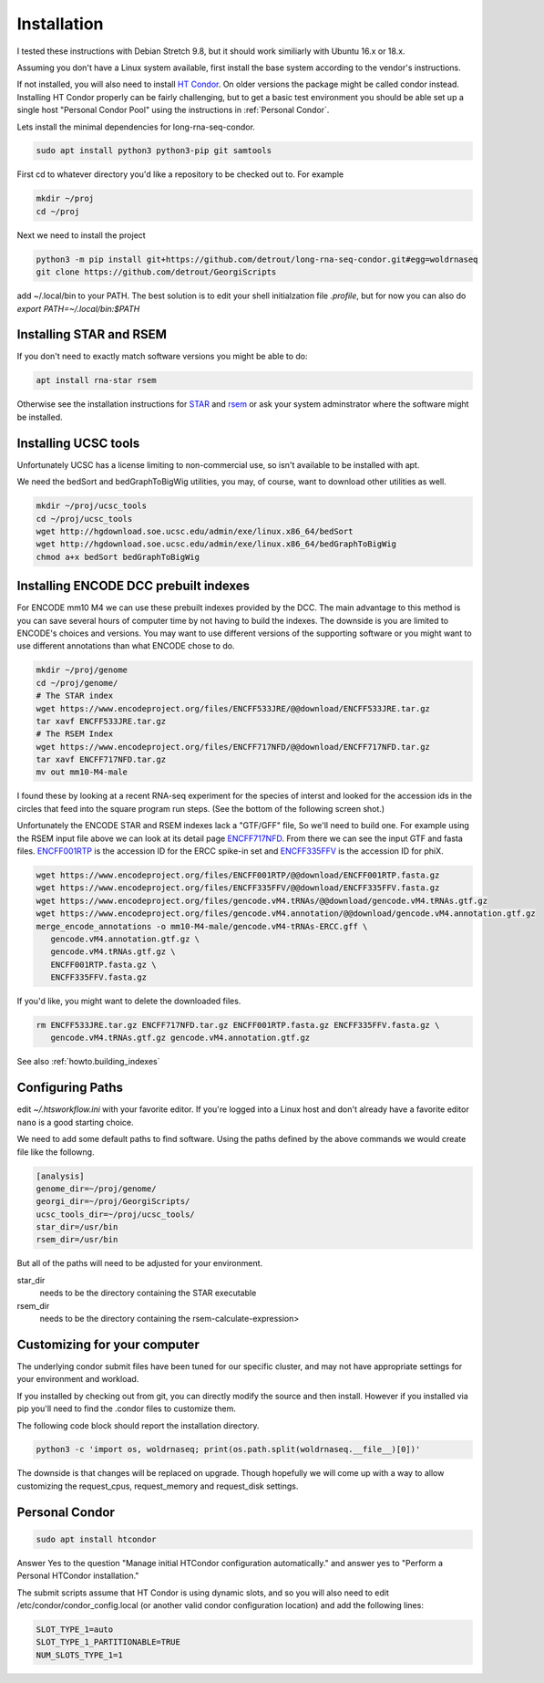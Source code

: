 .. _installation:

Installation
============

I tested these instructions with Debian Stretch 9.8, but it
should work similiarly with Ubuntu 16.x or 18.x.

Assuming you don't have a Linux system available, first install the
base system according to the vendor's instructions.

If not installed, you will also need to install `HT Condor`_. On older
versions the package might be called condor instead. Installing HT
Condor properly can be fairly challenging, but to get a basic test
environment you should be able set up a single host "Personal Condor
Pool" using the instructions in :ref:`Personal Condor`.

Lets install the minimal dependencies for long-rna-seq-condor.

.. code-block:: console

    sudo apt install python3 python3-pip git samtools

First cd to whatever directory you'd like a repository to be checked
out to. For example

.. code-block:: console

     mkdir ~/proj
     cd ~/proj

Next we need to install the project

.. code-block:: console

    python3 -m pip install git+https://github.com/detrout/long-rna-seq-condor.git#egg=woldrnaseq
    git clone https://github.com/detrout/GeorgiScripts


add ~/.local/bin to your PATH. The best solution is to edit your shell
initialzation file `.profile`, but for now you can also do
`export PATH=~/.local/bin:$PATH`

Installing STAR and RSEM
------------------------

If you don't need to exactly match software versions you might be able to do:

.. code-block:: console

   apt install rna-star rsem

Otherwise see the installation instructions for `STAR`_ and `rsem`_ or ask your
system adminstrator where the software might be installed.


Installing UCSC tools
---------------------

Unfortunately UCSC has a license limiting to non-commercial use, so
isn't available to be installed with apt.

We need the bedSort and bedGraphToBigWig utilities, you may, of
course, want to download other utilities as well.

.. code-block:: console

   mkdir ~/proj/ucsc_tools
   cd ~/proj/ucsc_tools
   wget http://hgdownload.soe.ucsc.edu/admin/exe/linux.x86_64/bedSort
   wget http://hgdownload.soe.ucsc.edu/admin/exe/linux.x86_64/bedGraphToBigWig
   chmod a+x bedSort bedGraphToBigWig

Installing ENCODE DCC prebuilt indexes
--------------------------------------

For ENCODE mm10 M4 we can use these prebuilt indexes provided by
the DCC. The main advantage to this method is you can save several
hours of computer time by not having to build the indexes. The
downside is you are limited to ENCODE's choices and versions. You may
want to use different versions of the supporting software or you might
want to use different annotations than what ENCODE chose to do.

.. code-block:: console

   mkdir ~/proj/genome
   cd ~/proj/genome/
   # The STAR index
   wget https://www.encodeproject.org/files/ENCFF533JRE/@@download/ENCFF533JRE.tar.gz
   tar xavf ENCFF533JRE.tar.gz
   # The RSEM Index
   wget https://www.encodeproject.org/files/ENCFF717NFD/@@download/ENCFF717NFD.tar.gz
   tar xavf ENCFF717NFD.tar.gz
   mv out mm10-M4-male

I found these by looking at a recent RNA-seq experiment for the
species of interst and looked for the accession ids in the circles
that feed into the square program run steps.  (See the bottom of the
following screen shot.)

.. image:: _static/Screenshot_2019-04-08\ ENCSR968QHO\ –\ ENCODE.png

Unfortunately the ENCODE STAR and RSEM indexes lack a "GTF/GFF" file,
So we'll need to build one. For example using the RSEM input file
above we can look at its detail page `ENCFF717NFD`_. From there we can
see the input GTF and fasta files.  `ENCFF001RTP`_ is the accession ID
for the ERCC spike-in set and `ENCFF335FFV`_ is the accession ID for
phiX.

.. image:: _static/Screenshot_2019-04-09\ ENCFF717NFD\ –\ ENCODE.png

.. code-block:: console

    wget https://www.encodeproject.org/files/ENCFF001RTP/@@download/ENCFF001RTP.fasta.gz
    wget https://www.encodeproject.org/files/ENCFF335FFV/@@download/ENCFF335FFV.fasta.gz
    wget https://www.encodeproject.org/files/gencode.vM4.tRNAs/@@download/gencode.vM4.tRNAs.gtf.gz
    wget https://www.encodeproject.org/files/gencode.vM4.annotation/@@download/gencode.vM4.annotation.gtf.gz
    merge_encode_annotations -o mm10-M4-male/gencode.vM4-tRNAs-ERCC.gff \
       gencode.vM4.annotation.gtf.gz \
       gencode.vM4.tRNAs.gtf.gz \
       ENCFF001RTP.fasta.gz \
       ENCFF335FFV.fasta.gz

If you'd like, you might want to delete the downloaded files.

.. code-block:: console

    rm ENCFF533JRE.tar.gz ENCFF717NFD.tar.gz ENCFF001RTP.fasta.gz ENCFF335FFV.fasta.gz \
       gencode.vM4.tRNAs.gtf.gz gencode.vM4.annotation.gtf.gz

See also :ref:`howto.building_indexes`

Configuring Paths
-----------------

edit `~/.htsworkflow.ini` with your favorite editor. If you're logged
into a Linux host and don't already have a favorite editor ``nano`` is a
good starting choice.

We need to add some default paths to find software. Using the paths
defined by the above commands we would create file like the followng. 

.. code-block:: ini

    [analysis]
    genome_dir=~/proj/genome/
    georgi_dir=~/proj/GeorgiScripts/
    ucsc_tools_dir=~/proj/ucsc_tools/
    star_dir=/usr/bin
    rsem_dir=/usr/bin

But all of the paths will need to be adjusted for your environment.

star_dir
  needs to be the directory containing the STAR executable
rsem_dir
  needs to be the directory containing the rsem-calculate-expression>

.. _customizing for your computer:

Customizing for your computer
-----------------------------

The underlying condor submit files have been tuned for our specific
cluster, and may not have appropriate settings for your environment
and workload.

If you installed by checking out from git, you can directly modify the
source and then install. However if you installed via pip you'll need
to find the .condor files to customize them.

The following code block should report the installation directory.

.. code-block:: console

    python3 -c 'import os, woldrnaseq; print(os.path.split(woldrnaseq.__file__)[0])'

The downside is that changes will be replaced on upgrade. Though
hopefully we will come up with a way to allow customizing the
request_cpus, request_memory and request_disk settings.

.. _Personal Condor:
   
Personal Condor
---------------

.. code-block:: console
                
    sudo apt install htcondor

Answer Yes to the question "Manage initial HTCondor configuration
automatically." and answer yes to "Perform a Personal HTCondor
installation."

The submit scripts assume that HT Condor is using dynamic slots, and
so you will also need to edit /etc/condor/condor_config.local (or
another valid condor configuration location) and add the following
lines:

.. code-block:: ini

    SLOT_TYPE_1=auto
    SLOT_TYPE_1_PARTITIONABLE=TRUE
    NUM_SLOTS_TYPE_1=1


.. _HT Condor: https://research.cs.wisc.edu/htcondor/
.. _ENCFF717NFD: https://www.encodeproject.org/files/ENCFF717NFD/
.. _ENCFF001RTP: https://www.encodeproject.org/files/ENCFF001RTP/
.. _ENCFF335FFV: https://www.encodeproject.org/files/ENCFF335FFV/
.. _STAR: https://github.com/alexdobin/STAR
.. _rsem: https://deweylab.github.io/RSEM/
